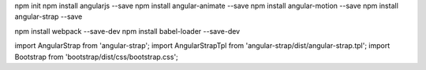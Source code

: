 npm init
npm install angularjs --save
npm install angular-animate --save
npm install angular-motion --save
npm install angular-strap --save

npm install webpack --save-dev
npm install babel-loader --save-dev

import AngularStrap from 'angular-strap';
import AngularStrapTpl from 'angular-strap/dist/angular-strap.tpl';
import Bootstrap from 'bootstrap/dist/css/bootstrap.css';
